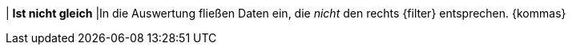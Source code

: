 | *Ist nicht gleich*
|In die Auswertung fließen Daten ein, die _nicht_ den rechts {filter} entsprechen. {kommas}

